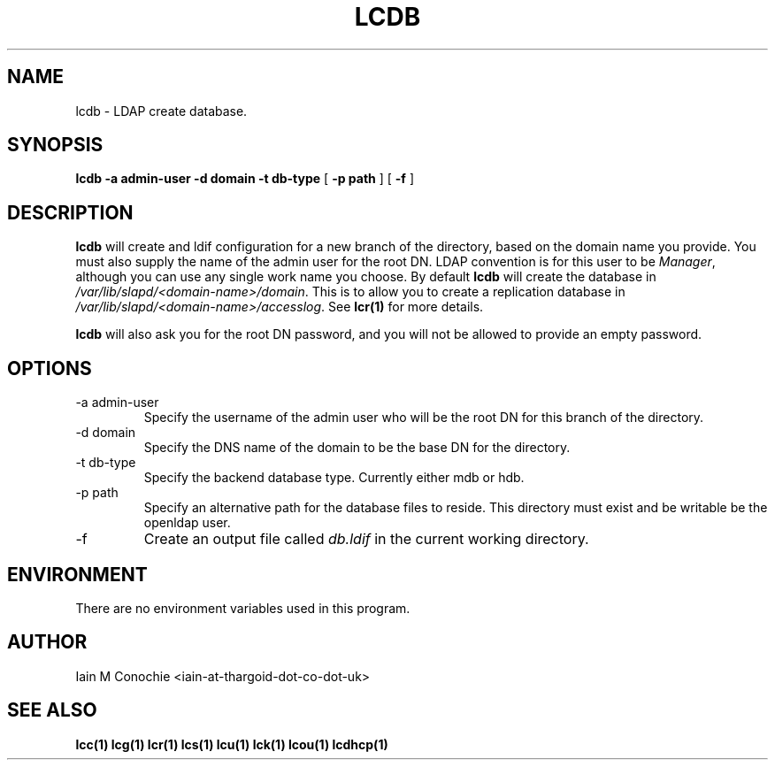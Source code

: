 .TH LCDB 1 "Version 0.1: November 29 2015" "Collection of ldap utilities" "ldap collection"
.SH NAME
lcdb \- LDAP create database.
.SH SYNOPSIS
.B lcdb
.B "-a admin-user"
.B "-d domain"
.B "-t db-type"
[
.B "-p path"
] [
.B -f
]
.SH DESCRIPTION
\fBlcdb\fP will create and ldif configuration for a new branch of the
directory, based on the domain name you provide.
You must also supply the name of the admin user for the root DN.
LDAP convention is for this user to be \fIManager\fP, although you can use any
single work name you choose.
By default \fBlcdb\fP will create the database in \fI/var/lib/slapd/<domain-name>/domain\fP.
This is to allow you to create a replication database in
\fI/var/lib/slapd/<domain-name>/accesslog\fP.
See \fBlcr(1)\fP for more details.
.PP
\fBlcdb\fP will also ask you for the root DN password, and you will not be
allowed to provide an empty password.
.SH OPTIONS
.IP "-a admin-user"
Specify the username of the admin user who will be the root DN for this branch
of the directory.
.IP "-d domain"
Specify the DNS name of the domain to be the base DN for the directory.
.IP "-t db-type"
Specify the backend database type. Currently either mdb or hdb.
.IP "-p path"
Specify an alternative path for the database files to reside. This directory
must exist and be writable be the openldap user.
.IP -f
Create an output file called \fIdb.ldif\fP in the current working directory.
.SH ENVIRONMENT
There are no environment variables used in this program.
.SH AUTHOR
Iain M Conochie <iain-at-thargoid-dot-co-dot-uk>
.SH "SEE ALSO"
.BR lcc(1)
.BR lcg(1)
.BR lcr(1)
.BR lcs(1)
.BR lcu(1)
.BR lck(1)
.BR lcou(1)
.BR lcdhcp(1)
